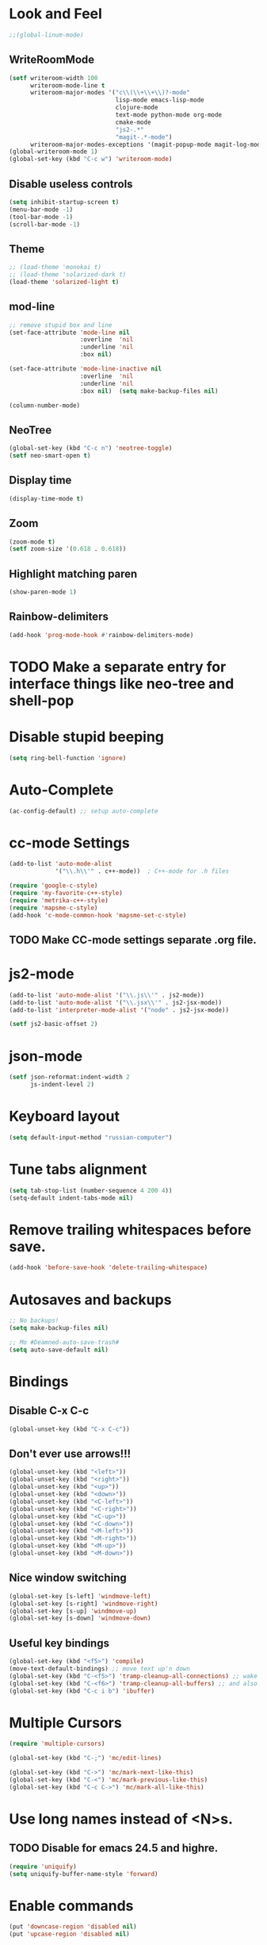 * Look and Feel
#+begin_src emacs-lisp
  ;;(global-linum-mode)
#+end_src
**  WriteRoomMode
#+begin_src emacs-lisp
  (setf writeroom-width 100
        writeroom-mode-line t
        writeroom-major-modes '("c\\(\\+\\+\\)?-mode"
                                lisp-mode emacs-lisp-mode
                                clojure-mode
                                text-mode python-mode org-mode
                                cmake-mode
                                "js2-.*"
                                "magit-.*-mode")
        writeroom-major-modes-exceptions '(magit-popup-mode magit-log-mode))
  (global-writeroom-mode 1)
  (global-set-key (kbd "C-c w") 'writeroom-mode)
#+end_src
** Disable useless controls
#+begin_src emacs-lisp
  (setq inhibit-startup-screen t)
  (menu-bar-mode -1)
  (tool-bar-mode -1)
  (scroll-bar-mode -1)
#+end_src

** Theme
#+begin_src emacs-lisp
  ;; (load-theme 'monokai t)
  ;; (load-theme 'solarized-dark t)
  (load-theme 'solarized-light t)
#+end_src

** mod-line
#+begin_src emacs-lisp
  ;; remove stupid box and line
  (set-face-attribute 'mode-line nil
                      :overline  'nil
                      :underline 'nil
                      :box nil)

  (set-face-attribute 'mode-line-inactive nil
                      :overline  'nil
                      :underline 'nil
                      :box nil)  (setq make-backup-files nil)

  (column-number-mode)
#+end_src

** NeoTree
#+begin_src emacs-lisp
  (global-set-key (kbd "C-c n") 'neotree-toggle)
  (setf neo-smart-open t)
#+end_src
** Display time
#+begin_src emacs-lisp
  (display-time-mode t)
#+end_src
** Zoom
#+begin_src emacs-lisp
  (zoom-mode t)
  (setf zoom-size '(0.618 . 0.618))
#+end_src
** Highlight matching paren
#+begin_src emacs-lisp
  (show-paren-mode 1)
#+end_src
** Rainbow-delimiters
#+begin_src emacs-lisp
  (add-hook 'prog-mode-hook #'rainbow-delimiters-mode)
#+end_src
* TODO Make a separate entry for interface things like neo-tree and shell-pop
* Disable stupid beeping
#+begin_src emacs-lisp
  (setq ring-bell-function 'ignore)
#+end_src

* Auto-Complete
#+begin_src emacs-lisp
  (ac-config-default) ;; setup auto-complete
#+end_src

* cc-mode Settings
#+begin_src emacs-lisp
  (add-to-list 'auto-mode-alist
               '("\\.h\\'" . c++-mode))  ; C++-mode for .h files

  (require 'google-c-style)
  (require 'my-favorite-c++-style)
  (require 'metrika-c++-style)
  (require 'mapsme-c-style)
  (add-hook 'c-mode-common-hook 'mapsme-set-c-style)
#+end_src

** TODO Make CC-mode settings separate .org file.

* js2-mode
#+begin_src emacs-lisp
  (add-to-list 'auto-mode-alist '("\\.js\\'" . js2-mode))
  (add-to-list 'auto-mode-alist '("\\.jsx\\'" . js2-jsx-mode))
  (add-to-list 'interpreter-mode-alist '("node" . js2-jsx-mode))

  (setf js2-basic-offset 2)
#+end_src
* json-mode
#+begin_src emacs-lisp
  (setf json-reformat:indent-width 2
        js-indent-level 2)
#+end_src
* Keyboard layout
#+begin_src emacs-lisp
  (setq default-input-method "russian-computer")
#+end_src

* Tune tabs alignment
#+begin_src emacs-lisp
  (setq tab-stop-list (number-sequence 4 200 4))
  (setq-default indent-tabs-mode nil)
#+end_src

* Remove trailing whitespaces before save.
#+begin_src emacs-lisp
  (add-hook 'before-save-hook 'delete-trailing-whitespace)
#+end_src

* Autosaves and backups
#+begin_src emacs-lisp
  ;; No backups!
  (setq make-backup-files nil)

  ;; Mo #Deamned-auto-save-trash#
  (setq auto-save-default nil)
#+end_src

* Bindings
** Disable C-x C-c
#+begin_src emacs-lisp
  (global-unset-key (kbd "C-x C-c"))
#+end_src
** Don't ever use arrows!!!
#+begin_src emacs-lisp
   (global-unset-key (kbd "<left>"))
   (global-unset-key (kbd "<right>"))
   (global-unset-key (kbd "<up>"))
   (global-unset-key (kbd "<down>"))
   (global-unset-key (kbd "<C-left>"))
   (global-unset-key (kbd "<C-right>"))
   (global-unset-key (kbd "<C-up>"))
   (global-unset-key (kbd "<C-down>"))
   (global-unset-key (kbd "<M-left>"))
   (global-unset-key (kbd "<M-right>"))
   (global-unset-key (kbd "<M-up>"))
   (global-unset-key (kbd "<M-down>"))
#+end_src

** Nice window switching
#+begin_src emacs-lisp
   (global-set-key [s-left] 'windmove-left)
   (global-set-key [s-right] 'windmove-right)
   (global-set-key [s-up] 'windmove-up)
   (global-set-key [s-down] 'windmove-down)
#+end_src

** Useful key bindings
#+begin_src emacs-lisp
  (global-set-key (kbd "<f5>") 'compile)
  (move-text-default-bindings) ;; move text up'n down
  (global-set-key (kbd "C-<f5>") 'tramp-cleanup-all-connections) ;; wake up after server came back
  (global-set-key (kbd "C-<f6>") 'tramp-cleanup-all-buffers) ;; and also kill all tramp buffers
  (global-set-key (kbd "C-c i b") 'ibuffer)
#+end_src

* Multiple Cursors
#+begin_src emacs-lisp
  (require 'multiple-cursors)

  (global-set-key (kbd "C-;") 'mc/edit-lines)

  (global-set-key (kbd "C->") 'mc/mark-next-like-this)
  (global-set-key (kbd "C-<") 'mc/mark-previous-like-this)
  (global-set-key (kbd "C-c C->") 'mc/mark-all-like-this)
#+end_src

* Use long names instead of <N>s.
** TODO Disable for emacs 24.5 and highre.
#+begin_src emacs-lisp
  (require 'uniquify)
  (setq uniquify-buffer-name-style 'forward)
#+end_src

* Enable commands
#+begin_src emacs-lisp
  (put 'downcase-region 'disabled nil)
  (put 'upcase-region 'disabled nil)
#+end_src

* Custom functions
** Shortcuts for exiting
#+begin_src emacs-lisp
  (defun exit-emacs ()
    (interactive)
    (save-buffers-kill-terminal))
#+end_src
** Revert all buffers
#+begin_src emacs-lisp
  (defun revert-all-buffers ()
    "Refreshes all open buffers from their respective files."
    (interactive)
    (dolist (buf (buffer-list))
      (with-current-buffer buf
        (when (and (buffer-file-name)
                   (file-exists-p (buffer-file-name))
                   (not (buffer-modified-p)))
          (revert-buffer t t t))))
    (message "Refreshed open files."))
#+end_src

** Smart home
#+begin_src emacs-lisp
     (defun My-smart-home () "Odd home to beginning of line, even home to beginning of text/code."
    (interactive)
    (if (and (eq last-command 'My-smart-home)
             (/= (line-beginning-position) (point)))
        (beginning-of-line)
      (beginning-of-line-text)))

  (global-set-key [home] 'My-smart-home)
#+end_src

** New empty buffer
#+begin_src emacs-lisp
  (defun my::new-buffer ()
    "Create new empty buffer"
    (interactive)
    (set-window-buffer (selected-window)
                       (let* ((next-name (generate-new-buffer-name "*untitled*"))
                              (users-buffer-name (read-string
                                                  (format "Buffer name (default %s): " next-name)
                                                  nil nil next-name)))
                         (generate-new-buffer users-buffer-name))))
#+end_src
*** TODO Make new buffer inherit projectile mode too
** Rename both file and buffer
#+begin_src emacs-lisp
  (defun rename-this-buffer-and-file ()
    "Renames current buffer and file it is visiting."
    (interactive)
    (let ((name (buffer-name))
          (filename (buffer-file-name)))
      (if (not (and filename (file-exists-p filename)))
          (error "Buffer '%s' is not visiting a file!" name)
        (let ((new-name (read-file-name "New name: " filename)))
          (cond ((get-buffer new-name)
                 (error "A buffer named '%s' already exists!" new-name))
                (t
                 (rename-file filename new-name 1)
                 (set-visited-file-name new-name)
                 (set-buffer-modified-p nil)
                 (message "File '%s' successfully renamed to '%s'"
                          name (file-name-nondirectory new-name))))))))


  (defun rename-file-and-buffer ()
    "Rename the current buffer and file it is visiting."
    (interactive)
    (let ((filename (buffer-file-name)))
      (if (not (and filename (file-exists-p filename)))
          (message "Buffer is not visiting a file!")
        (let ((new-name (read-file-name "New name: " filename)))
          (cond
           ((vc-backend filename) (vc-rename-file filename new-name))
           (t
            (rename-file filename new-name t)
            (set-visited-file-name new-name t t)))))))
#+end_src
* Cider
;; Setup cider, a repl mode for clojure, and more
;; (add-hook 'cider-mode-hook 'cider-turn-on-eldoc-mode)
;; (setq nrepl-hide-special-buffers t) ;; hiding special buffers
;; (etq cider-repl-tab-command 'indent-for-tab-command) ;; tab key behaviour in repl
* Fix input echoing in python
#+begin_src emacs-lisp
  (add-hook 'inferior-python-mode-hook
            (lambda () (setf comint-process-echoes t)))
#+end_src
* Setup env
Setup env as so like emacs was started from a command line.
#+begin_src emacs-lisp
  (when (memq window-system '(mac ns))
    (exec-path-from-shell-initialize))
#+end_src
* SLIME
#+begin_src emacs-lisp
  (setf slime-contribs '(slime-repl))
  (setf slime-lisp-implementations
        '((sbcl ("sbcl"))))
#+end_src
* Helm: The only way of doing things!
#+begin_src emacs-lisp
  (require 'helm-config)
  (helm-mode 1)
  (define-key global-map [remap find-file] 'helm-find-files)
  (define-key global-map [remap occur] 'helm-occur)
  (define-key global-map [remap list-buffers] 'helm-buffers-list)
  (define-key global-map [remap dabbrev-expand] 'helm-dabbrev)
  (global-set-key (kbd "M-x") 'helm-M-x)
  (global-set-key (kbd "C-x b") 'helm-mini)
  (global-set-key (kbd "M-y") 'helm-show-kill-ring)
  (unless (boundp 'completion-in-region-function)
    (define-key lisp-interaction-mode-map [remap completion-at-point] 'helm-lisp-completion-at-point)
    (define-key emacs-lisp-mode-map       [remap completion-at-point] 'helm-lisp-completion-at-point))

  (setq
  ;; helm-split-window-in-side-p           t ; open helm buffer inside current window, not occupy whole other window
   helm-buffers-fuzzy-matching           t ; fuzzy matching buffer names when non--nil
   helm-move-to-line-cycle-in-source     t ; move to end or beginning of source when reaching top or bottom of source.
   helm-ff-search-library-in-sexp        t ; search for library in `require' and `declare-function' sexp.
   helm-scroll-amount                    8 ; scroll 8 lines other window using M-<next>/M-<prior>
   helm-ff-file-name-history-use-recentf t)
#+end_src

* TODO [0/1] Projectile (Navigete easelly inside project: .gin, .svn, ...)
  - [ ] Whould it better to make this a child of a Helm entry?
#+begin_src emacs-lisp
  (setq projectile-enable-caching t)
  (projectile-global-mode)
  (setq projectile-completion-system 'helm)
  (helm-projectile-on)
  (setf projectile-use-git-grep t)
#+end_src
* Ace
#+begin_src emacs-lisp
  (global-set-key (kbd "C-c j") 'ace-jump-mode)
  ;; Override default C-x o behavior.
  (global-set-key (kbd "C-x o") 'ace-window)
  (setf aw-dispatch-always nil)
#+end_src
* Customize Meta and Control Keys
#+begin_src emacs-lisp
  (when (eq system-type 'darwin)
    (setq mac-option-modifier 'control)
    (setq mac-command-modifier 'meta))
#+end_src

* org-mode
** Variables
#+begin_src emacs-lisp
  (setq org-default-notes-file (concat org-directory "/notes.org"))
#+end_src
** Bindings
#+begin_src emacs-lisp
  (global-set-key (kbd "C-c a") 'org-agenda)
  (global-set-key (kbd "C-c c") 'org-capture)
  ;(global-set-key (kdb "C-c l") 'org-store-link)
  ;(global-set-key (kdb "C-c b") 'org-iswitchb)
#+end_src
** List of additional LaTeX packages
#+begin_src emacs-lisp
  (if (version< (org-version) "8")
      (progn
        (require 'org-latex)
        (setq org-export-latex-listings t)
        (add-to-list 'org-export-latex-packages-alist '("" "cmap" t))
        (add-to-list 'org-export-latex-packages-alist '("english,russian" "babel" t)))
    (progn
      (require 'ox-latex)
      (setq org-latex-listings t)
      (add-to-list 'org-latex-packages-alist '("" "cmap" t))
      (add-to-list 'org-latex-packages-alist '("english,russian" "babel"))))
#+end_src
** org-habit
#+begin_src emacs-lisp
  (add-to-list 'org-modules 'org-habit)
  (require 'org-habit)
#+end_src
* TODO Modal editing
  - ryo
  - modalka
  - evil
  - hydra
* Other users' configs
  https://github.com/mrkkrp/dot-emacs
  http://pages.sachachua.com/.emacs.d/Sacha.html#org0477c97
* Clang-Fomat
#+begin_src emacs-lisp
  (require 'clang-format)
  (global-set-key [C-tab] 'clang-format-region)
#+end_src
